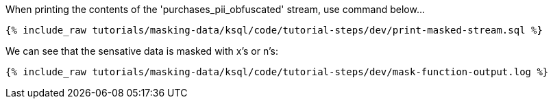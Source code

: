 When printing the contents of the 'purchases_pii_obfuscated' stream, use command below...
+++++
<pre class="snippet"><code class="sql">{% include_raw tutorials/masking-data/ksql/code/tutorial-steps/dev/print-masked-stream.sql %}</code></pre>
+++++

We can see that the sensative data is masked with x's or n's:
+++++
<pre class="snippet"><code class="sql">{% include_raw tutorials/masking-data/ksql/code/tutorial-steps/dev/mask-function-output.log %}</code></pre>
+++++